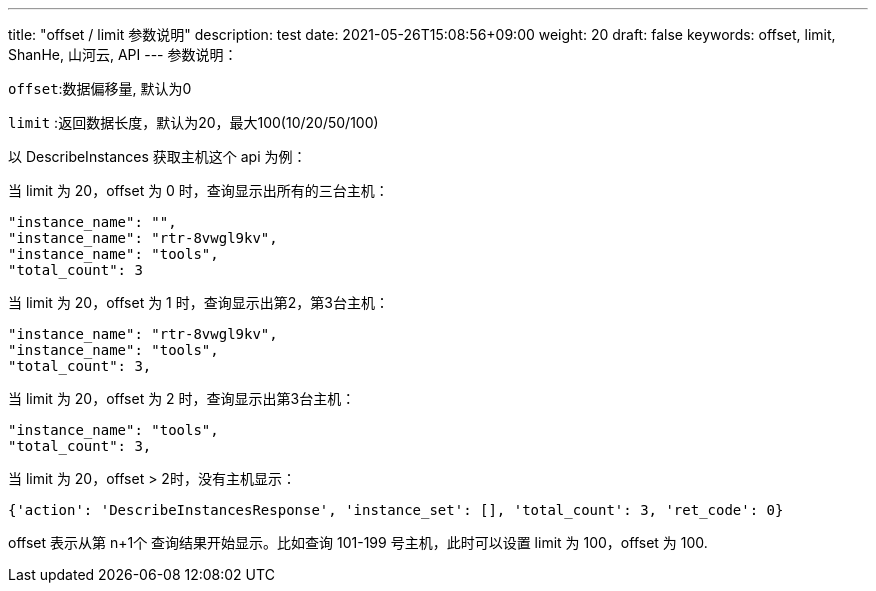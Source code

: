 ---
title: "offset / limit 参数说明"
description: test
date: 2021-05-26T15:08:56+09:00
weight: 20
draft: false
keywords: offset, limit, ShanHe, 山河云, API
---
参数说明：

``offset``:数据偏移量, 默认为0

``limit`` :返回数据长度，默认为20，最大100(10/20/50/100)

以 DescribeInstances 获取主机这个 api 为例：

当 limit 为 20，offset 为 0 时，查询显示出所有的三台主机：

----
"instance_name": "",
"instance_name": "rtr-8vwgl9kv",
"instance_name": "tools",
"total_count": 3
----

当 limit 为 20，offset 为 1 时，查询显示出第2，第3台主机：

----
"instance_name": "rtr-8vwgl9kv",
"instance_name": "tools",
"total_count": 3,
----

当 limit 为 20，offset 为 2 时，查询显示出第3台主机：

----
"instance_name": "tools",
"total_count": 3,
----

当 limit 为 20，offset > 2时，没有主机显示：

----
{'action': 'DescribeInstancesResponse', 'instance_set': [], 'total_count': 3, 'ret_code': 0}
----

offset 表示从第 n+1个 查询结果开始显示。比如查询 101-199 号主机，此时可以设置 limit 为 100，offset 为 100.
